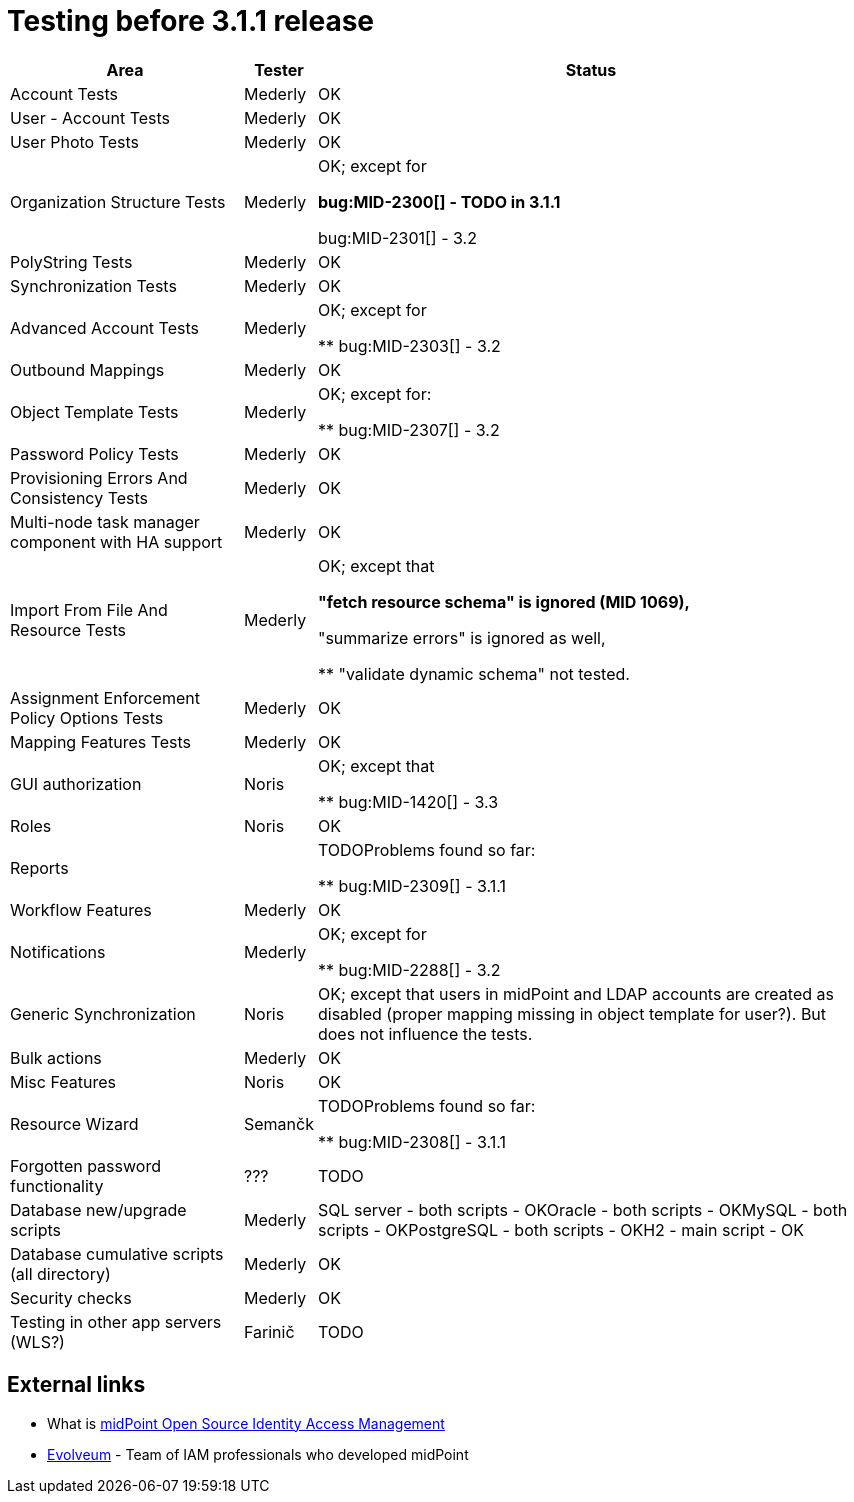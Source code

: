 = Testing before 3.1.1 release
:page-wiki-name: Testing before 3.1.1 release
:page-wiki-id: 17761084
:page-wiki-metadata-create-user: mederly
:page-wiki-metadata-create-date: 2015-04-03T09:44:50.797+02:00
:page-wiki-metadata-modify-user: peterkortvel@gmail.com
:page-wiki-metadata-modify-date: 2016-02-20T15:49:01.542+01:00

[%autowidth]
|===
| Area | Tester | Status

| Account Tests
| Mederly
| OK


| User - Account Tests
| Mederly
| OK


| User Photo Tests
| Mederly
| OK


| Organization Structure Tests
| Mederly
| OK; except for

** bug:MID-2300[] - TODO in 3.1.1

** bug:MID-2301[] - 3.2




| PolyString Tests
| Mederly
| OK


| Synchronization Tests
| Mederly
| OK


| Advanced Account Tests
| Mederly
| OK; except for

** bug:MID-2303[] - 3.2




| Outbound Mappings
| Mederly
| OK


| Object Template Tests
| Mederly
| OK; except for:

** bug:MID-2307[] - 3.2




| Password Policy Tests
| Mederly
| OK


| Provisioning Errors And Consistency Tests
| Mederly
| OK


| Multi-node task manager component with HA support
| Mederly
| OK


| Import From File And Resource Tests
| Mederly
| OK; except that

** "fetch resource schema" is ignored (MID 1069),

** "summarize errors" is ignored as well,

** "validate dynamic schema" not tested.




| Assignment Enforcement Policy Options Tests
| Mederly
| OK


| Mapping Features Tests
| Mederly
| OK


| GUI authorization
| Noris
| OK; except that

** bug:MID-1420[]  - 3.3




| Roles
| Noris
| OK


| Reports
|
| TODOProblems found so far:

** bug:MID-2309[] - 3.1.1




| Workflow Features
| Mederly
| OK


| Notifications
| Mederly
| OK; except for

** bug:MID-2288[] - 3.2




| Generic Synchronization
| Noris
| OK; except that users in midPoint and LDAP accounts are created as disabled (proper mapping missing in object template for user?). But does not influence the tests.


| Bulk actions
| Mederly
| OK


| Misc Features
| Noris
| OK


| Resource Wizard
| Semančk
| TODOProblems found so far:

** bug:MID-2308[]  - 3.1.1




| Forgotten password functionality
| ???
| TODO


| Database new/upgrade scripts
| Mederly
| SQL server - both scripts - OKOracle - both scripts - OKMySQL - both scripts - OKPostgreSQL - both scripts - OKH2 - main script - OK


| Database cumulative scripts (all directory)
| Mederly
| OK


| Security checks
| Mederly
| OK


| Testing in other app servers (WLS?)
| Farinič
| TODO


|===

== External links

* What is link:https://evolveum.com/midpoint/[midPoint Open Source Identity  Access Management]

* link:https://evolveum.com/[Evolveum] - Team of IAM professionals who developed midPoint